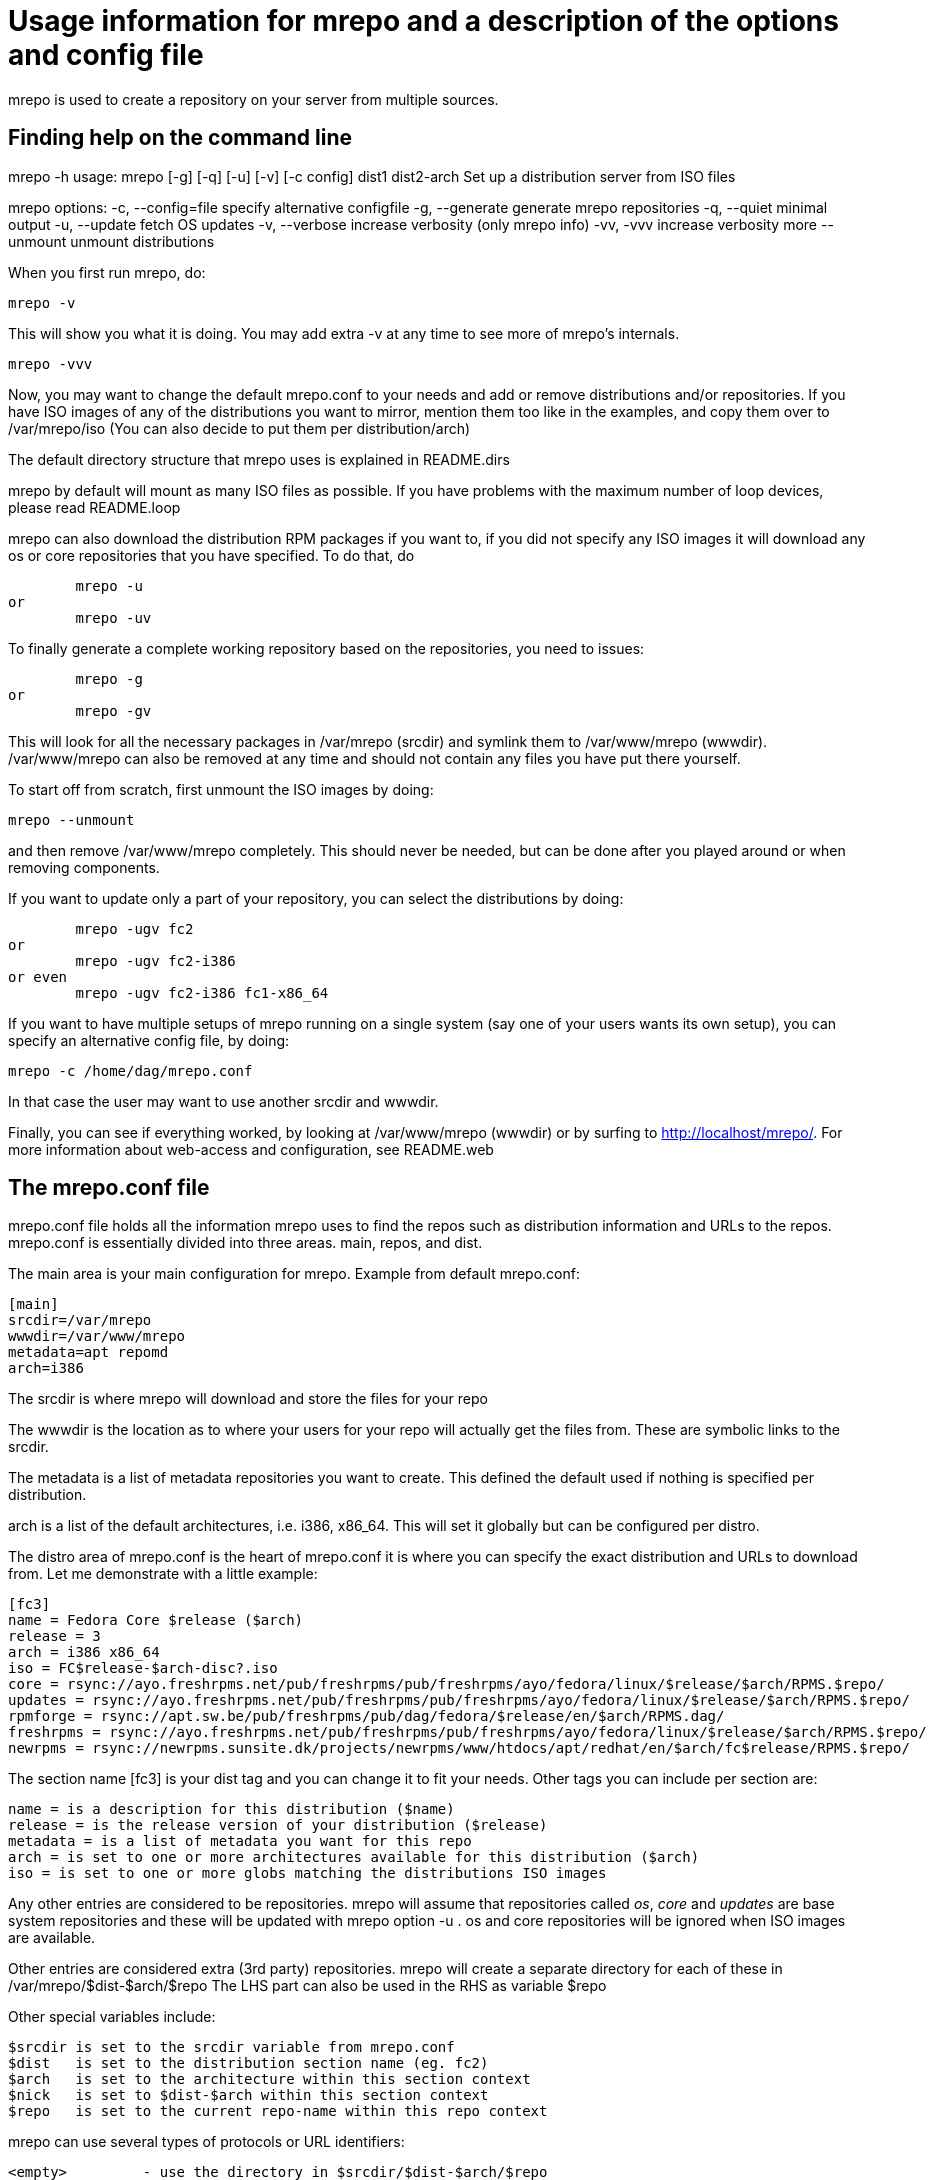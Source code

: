 Usage information for mrepo and a description of the options and config file
============================================================================

mrepo is used to create a repository on your server from multiple sources.


Finding help on the command line
--------------------------------
mrepo -h
usage: mrepo [-g] [-q] [-u] [-v] [-c config] dist1 dist2-arch
Set up a distribution server from ISO files

mrepo options:
  -c, --config=file     specify alternative configfile
  -g, --generate        generate mrepo repositories
  -q, --quiet           minimal output
  -u, --update          fetch OS updates
  -v, --verbose         increase verbosity (only mrepo info)
  -vv, -vvv             increase verbosity more
      --unmount         unmount distributions


When you first run mrepo, do:

	mrepo -v

This will show you what it is doing. You may add extra -v at any time
to see more of mrepo's internals.

	mrepo -vvv

Now, you may want to change the default mrepo.conf to your needs and
add or remove distributions and/or repositories. If you have ISO
images of any of the distributions you want to mirror, mention them
too like in the examples, and copy them over to /var/mrepo/iso
(You can also decide to put them per distribution/arch)

The default directory structure that mrepo uses is explained in
README.dirs

mrepo by default will mount as many ISO files as possible. If you
have problems with the maximum number of loop devices, please read
README.loop

mrepo can also download the distribution RPM packages if you want to,
if you did not specify any ISO images it will download any os or core
repositories that you have specified. To do that, do

	mrepo -u
or
	mrepo -uv

To finally generate a complete working repository based on the
repositories, you need to issues:

	mrepo -g
or
	mrepo -gv

This will look for all the necessary packages in /var/mrepo (srcdir) and
symlink them to /var/www/mrepo (wwwdir). /var/www/mrepo can also be removed
at any time and should not contain any files you have put there yourself.

To start off from scratch, first unmount the ISO images by doing:

	mrepo --unmount

and then remove /var/www/mrepo completely. This should never be needed,
but can be done after you played around or when removing components.

If you want to update only a part of your repository, you can select
the distributions by doing:

	mrepo -ugv fc2
or
	mrepo -ugv fc2-i386
or even
	mrepo -ugv fc2-i386 fc1-x86_64

If you want to have multiple setups of mrepo running on a single system
(say one of your users wants its own setup), you can specify an
alternative config file, by doing:

	mrepo -c /home/dag/mrepo.conf

In that case the user may want to use another srcdir and wwwdir.

Finally, you can see if everything worked, by looking at /var/www/mrepo
(wwwdir) or by surfing to http://localhost/mrepo/. For more information
about web-access and configuration, see README.web


The mrepo.conf file
-------------------
mrepo.conf file holds all the information mrepo uses to find the repos such
as distribution information and URLs to the repos.  mrepo.conf is essentially
divided into three areas.  main, repos, and dist.

The main area is your main configuration for mrepo.
Example from default mrepo.conf:

	[main]
	srcdir=/var/mrepo
	wwwdir=/var/www/mrepo
	metadata=apt repomd
	arch=i386

The srcdir is where mrepo will download and store the files for your repo

The wwwdir is the location as to where your users for your repo will actually
get the files from. These are symbolic links to the srcdir.

The metadata is a list of metadata repositories you want to create. This
defined the default used if nothing is specified per distribution.

arch is a list of the default architectures, i.e.  i386, x86_64.
This will set it globally but can be configured per distro.

The distro area of mrepo.conf is the heart of mrepo.conf it is where you can
specify the exact distribution and URLs to download from. Let me demonstrate
with a little example:

	[fc3]
	name = Fedora Core $release ($arch)
	release = 3
	arch = i386 x86_64
	iso = FC$release-$arch-disc?.iso
	core = rsync://ayo.freshrpms.net/pub/freshrpms/pub/freshrpms/ayo/fedora/linux/$release/$arch/RPMS.$repo/
	updates = rsync://ayo.freshrpms.net/pub/freshrpms/pub/freshrpms/ayo/fedora/linux/$release/$arch/RPMS.$repo/
	rpmforge = rsync://apt.sw.be/pub/freshrpms/pub/dag/fedora/$release/en/$arch/RPMS.dag/
	freshrpms = rsync://ayo.freshrpms.net/pub/freshrpms/pub/freshrpms/ayo/fedora/linux/$release/$arch/RPMS.$repo/
	newrpms = rsync://newrpms.sunsite.dk/projects/newrpms/www/htdocs/apt/redhat/en/$arch/fc$release/RPMS.$repo/

The section name [fc3] is your dist tag and you can change it to fit your needs.  
Other tags you can include per section are:

	name = is a description for this distribution ($name)
	release = is the release version of your distribution ($release)
	metadata = is a list of metadata you want for this repo
	arch = is set to one or more architectures available for this distribution ($arch)
	iso = is set to one or more globs matching the distributions ISO images

Any other entries are considered to be repositories. mrepo will assume that
repositories called 'os', 'core' and 'updates' are base system repositories
and these will be updated with mrepo option -u . os and core repositories will
be ignored when ISO images are available.

Other entries are considered extra (3rd party) repositories. mrepo will create
a separate directory for each of these in /var/mrepo/$dist-$arch/$repo
The LHS part can also be used in the RHS as variable $repo

Other special variables include:

	$srcdir	is set to the srcdir variable from mrepo.conf
	$dist 	is set to the distribution section name (eg. fc2)
	$arch	is set to the architecture within this section context
	$nick 	is set to $dist-$arch within this section context
	$repo 	is set to the current repo-name within this repo context

mrepo can use several types of protocols or URL identifiers:

	<empty>		- use the directory in $srcdir/$dist-$arch/$repo
	mrepo://	- handled by mrepo, equivalent to file://$srcdir/
	file://		- handled by mrepo, symlink to other directory containing RPMS
	fish://		- handled by lftp
	ftp://		- handled by mirrordir or lftp
	http://		- handled by lftp
	https://	- handled by lftp
	mc://		- handled by mirrordir
	reposync://	- handled by reposync (HTTP)
	reposyncs://	- handled by reposync (HTTPS)
	rhn://		- handled by up2date python classes
	rhns://		- handled by up2date python classes
	rsync://	- handled by rsync
	sftp://		- handled by lftp


Metadata for repositories
-------------------------
Depending on what repositories you want to generate, you can install
a combination of these packages:

	keyword		description		package
	"""""""		"""""""""""		"""""""
	apt		for apt 0.5.15cnc	binary 'genbasedir' inside 'apt' package

	yum		for yum < 2.4		binary 'yum-arch' inside 'yum' package

	repomd		for apt >= 0.5.15lorg	binary 'createrepo' inside 'createrepo' package
			and yum >= 2.4

---
Please send me improvements to this document.
